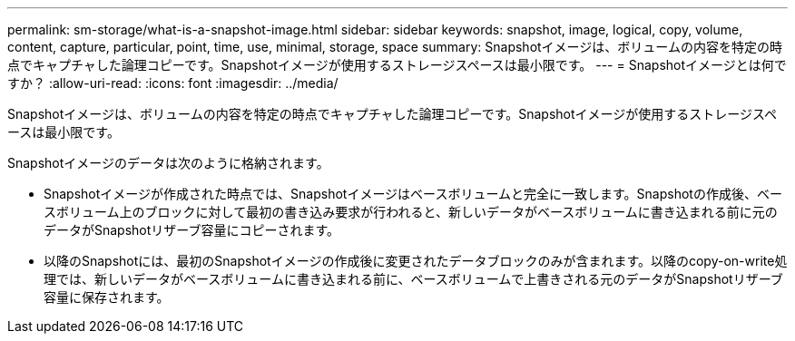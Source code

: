 ---
permalink: sm-storage/what-is-a-snapshot-image.html 
sidebar: sidebar 
keywords: snapshot, image, logical, copy, volume, content, capture, particular, point, time, use, minimal, storage, space 
summary: Snapshotイメージは、ボリュームの内容を特定の時点でキャプチャした論理コピーです。Snapshotイメージが使用するストレージスペースは最小限です。 
---
= Snapshotイメージとは何ですか？
:allow-uri-read: 
:icons: font
:imagesdir: ../media/


[role="lead"]
Snapshotイメージは、ボリュームの内容を特定の時点でキャプチャした論理コピーです。Snapshotイメージが使用するストレージスペースは最小限です。

Snapshotイメージのデータは次のように格納されます。

* Snapshotイメージが作成された時点では、Snapshotイメージはベースボリュームと完全に一致します。Snapshotの作成後、ベースボリューム上のブロックに対して最初の書き込み要求が行われると、新しいデータがベースボリュームに書き込まれる前に元のデータがSnapshotリザーブ容量にコピーされます。
* 以降のSnapshotには、最初のSnapshotイメージの作成後に変更されたデータブロックのみが含まれます。以降のcopy-on-write処理では、新しいデータがベースボリュームに書き込まれる前に、ベースボリュームで上書きされる元のデータがSnapshotリザーブ容量に保存されます。

